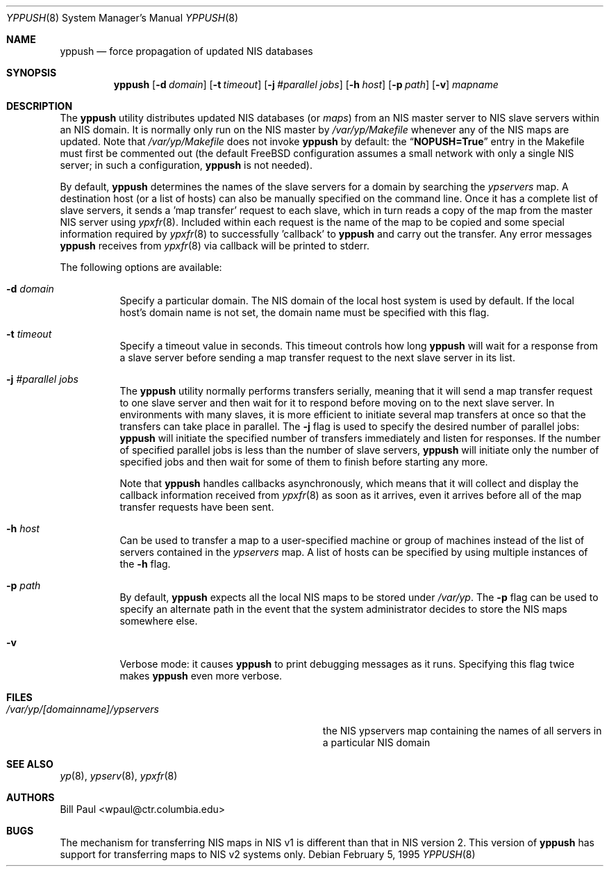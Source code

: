 .\" Copyright (c) 1991, 1993, 1995
.\"	The Regents of the University of California.  All rights reserved.
.\"
.\" Redistribution and use in source and binary forms, with or without
.\" modification, are permitted provided that the following conditions
.\" are met:
.\" 1. Redistributions of source code must retain the above copyright
.\"    notice, this list of conditions and the following disclaimer.
.\" 2. Redistributions in binary form must reproduce the above copyright
.\"    notice, this list of conditions and the following disclaimer in the
.\"    documentation and/or other materials provided with the distribution.
.\" 4. Neither the name of the University nor the names of its contributors
.\"    may be used to endorse or promote products derived from this software
.\"    without specific prior written permission.
.\"
.\" THIS SOFTWARE IS PROVIDED BY THE REGENTS AND CONTRIBUTORS ``AS IS'' AND
.\" ANY EXPRESS OR IMPLIED WARRANTIES, INCLUDING, BUT NOT LIMITED TO, THE
.\" IMPLIED WARRANTIES OF MERCHANTABILITY AND FITNESS FOR A PARTICULAR PURPOSE
.\" ARE DISCLAIMED.  IN NO EVENT SHALL THE REGENTS OR CONTRIBUTORS BE LIABLE
.\" FOR ANY DIRECT, INDIRECT, INCIDENTAL, SPECIAL, EXEMPLARY, OR CONSEQUENTIAL
.\" DAMAGES (INCLUDING, BUT NOT LIMITED TO, PROCUREMENT OF SUBSTITUTE GOODS
.\" OR SERVICES; LOSS OF USE, DATA, OR PROFITS; OR BUSINESS INTERRUPTION)
.\" HOWEVER CAUSED AND ON ANY THEORY OF LIABILITY, WHETHER IN CONTRACT, STRICT
.\" LIABILITY, OR TORT (INCLUDING NEGLIGENCE OR OTHERWISE) ARISING IN ANY WAY
.\" OUT OF THE USE OF THIS SOFTWARE, EVEN IF ADVISED OF THE POSSIBILITY OF
.\" SUCH DAMAGE.
.\"
.\" $FreeBSD: src/usr.sbin/yppush/yppush.8,v 1.18.20.1 2009/04/15 03:14:26 kensmith Exp $
.\"
.Dd February 5, 1995
.Dt YPPUSH 8
.Os
.Sh NAME
.Nm yppush
.Nd "force propagation of updated NIS databases"
.Sh SYNOPSIS
.Nm
.Op Fl d Ar domain
.Op Fl t Ar timeout
.Op Fl j Ar #parallel jobs
.Op Fl h Ar host
.Op Fl p Ar path
.Op Fl v
.Ar mapname
.Sh DESCRIPTION
The
.Nm
utility distributes updated NIS databases (or
.Pa maps )
from an NIS master server to NIS slave servers within an NIS
domain.
It is normally only run on the NIS master by
.Pa /var/yp/Makefile
whenever any of the NIS maps are updated.
Note that
.Pa /var/yp/Makefile
does not invoke
.Nm
by default: the
.Dq Li NOPUSH=True
entry in the Makefile must first be commented out
(the default
.Fx
configuration assumes a small network with only
a single NIS server; in such a configuration,
.Nm
is not needed).
.Pp
By default,
.Nm
determines the names of the slave servers for a domain by searching the
.Pa ypservers
map.
A destination host (or a list of hosts) can also be manually
specified on the command line.
Once it has a complete list of slave servers, it sends a 'map transfer'
request to each slave, which in turn reads a copy of the map from
the master NIS server using
.Xr ypxfr 8 .
Included within each request is the name of the map to be copied
and some special information required by
.Xr ypxfr 8
to successfully 'callback' to
.Nm
and carry out the transfer.
Any error messages
.Nm
receives from
.Xr ypxfr 8
via callback will be printed to stderr.
.Pp
The following options are available:
.Bl -tag -width indent
.It Fl d Ar domain
Specify a particular domain.
The NIS domain of
the local host system is used by default.
If the local host's domain
name is not set, the domain name must be specified with this flag.
.It Fl t Ar timeout
Specify a timeout value in seconds.
This timeout
controls how long
.Nm
will wait for a response from a slave server before sending a
map transfer request to the next slave server in its list.
.It Fl j Ar #parallel jobs
The
.Nm
utility normally performs transfers serially, meaning that it will
send a map transfer request to one slave server and then wait for
it to respond before moving on to the next slave server.
In environments
with many slaves, it is more efficient to initiate several map transfers
at once so that the transfers can take place in parallel.
The
.Fl j
flag is used to specify the desired number of parallel jobs:
.Nm
will initiate the specified number of transfers immediately and
listen for responses.
If the number of specified parallel jobs is
less than the number of slave servers,
.Nm
will initiate only the number of specified jobs and then wait
for some of them to finish before starting any more.
.Pp
Note that
.Nm
handles callbacks asynchronously, which means that it will collect
and display the callback information received from
.Xr ypxfr 8
as soon as it arrives, even it arrives before all of the map
transfer requests have been sent.
.It Fl h Ar host
Can be used to transfer a map to a user-specified machine or
group of machines instead of the list of servers contained in
the
.Pa ypservers
map.
A list of hosts can be specified by using multiple
instances of the
.Fl h
flag.
.It Fl p Ar path
By default,
.Nm
expects all the local NIS maps to be stored under
.Pa /var/yp .
The
.Fl p
flag can be used to specify an alternate path in the event that
the system administrator decides to store the NIS maps somewhere else.
.It Fl v
Verbose mode: it causes
.Nm
to print debugging messages as it runs.
Specifying this flag twice
makes
.Nm
even more verbose.
.El
.Sh FILES
.Bl -tag -width Pa -compact
.It Pa /var/yp/[domainname]/ypservers
the NIS ypservers map containing the names of all servers in
a particular NIS domain
.El
.Sh SEE ALSO
.Xr yp 8 ,
.Xr ypserv 8 ,
.Xr ypxfr 8
.Sh AUTHORS
.An Bill Paul Aq wpaul@ctr.columbia.edu
.Sh BUGS
The mechanism for transferring NIS maps in NIS v1 is different
than that in NIS version 2.
This version of
.Nm
has support for transferring maps to NIS v2 systems only.
